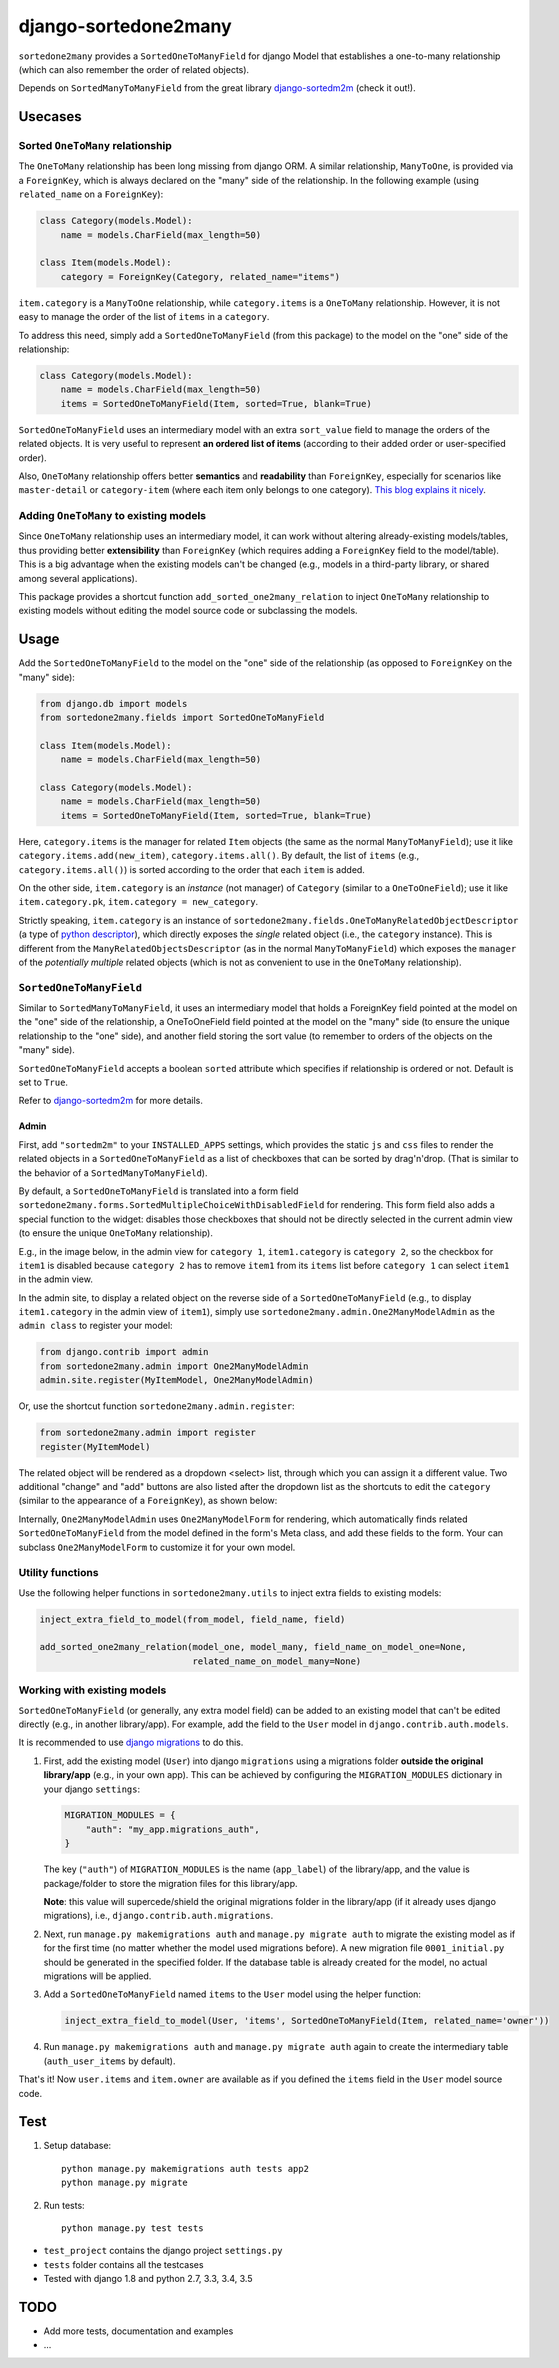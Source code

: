 =====================
django-sortedone2many
=====================

|license| |pypi-version| |pypi-downloads| |travis-status|

.. |license| image:: https://img.shields.io/pypi/l/django-sortedone2many.svg
   :alt: License
   :target: ./LICENSE

.. |pypi-version| image:: https://img.shields.io/pypi/v/django-sortedone2many.svg
   :alt: PyPI Release
   :target: https://pypi.python.org/pypi/django-sortedone2many

.. |pypi-downloads| image:: https://img.shields.io/pypi/dm/django-sortedone2many.svg
   :alt: PyPI Downloads
   :target: https://pypi.python.org/pypi/django-sortedone2many

.. |travis-status| image:: https://travis-ci.org/ShenggaoZhu/django-sortedone2many.svg?branch=master
   :alt: Travis Build Status
   :target: https://travis-ci.org/ShenggaoZhu/django-sortedone2many


``sortedone2many`` provides a ``SortedOneToManyField`` for django Model that establishes a
one-to-many relationship (which can also remember the order of related objects).

Depends on ``SortedManyToManyField`` from the great library django-sortedm2m_ (check it out!).

.. _django-sortedm2m: https://github.com/gregmuellegger/django-sortedm2m


Usecases
========

Sorted ``OneToMany`` relationship
---------------------------------

The ``OneToMany`` relationship has been long missing from django ORM.
A similar relationship, ``ManyToOne``, is provided via a ``ForeignKey``,
which is always declared on the "many" side of the relationship.
In the following example (using ``related_name`` on a ``ForeignKey``):

.. code-block:: python

    class Category(models.Model):
        name = models.CharField(max_length=50)

    class Item(models.Model):
        category = ForeignKey(Category, related_name="items")

``item.category`` is a ``ManyToOne`` relationship, while
``category.items`` is a ``OneToMany`` relationship.
However, it is not easy to
manage the order of the list of ``items`` in a ``category``.

To address this need, simply add a ``SortedOneToManyField`` (from this package) to
the model on the "one" side of the relationship:

.. code-block:: python

    class Category(models.Model):
        name = models.CharField(max_length=50)
        items = SortedOneToManyField(Item, sorted=True, blank=True)

``SortedOneToManyField`` uses an intermediary model with an extra
``sort_value`` field to manage the orders of the related objects.
It is very useful to represent **an ordered list of items**
(according to their added order or user-specified order).

Also, ``OneToMany`` relationship offers better **semantics** and **readability** than ``ForeignKey``,
especially for scenarios like ``master-detail`` or ``category-item``
(where each item only belongs to one category).
`This blog explains it nicely <http://blog.amir.rachum.com/blog/2013/06/15/a-case-for-a-onetomany-relationship-in-django/>`_.

Adding ``OneToMany`` to existing models
---------------------------------------

Since ``OneToMany`` relationship uses an intermediary model,
it can work without altering already-existing models/tables,
thus providing better **extensibility** than ``ForeignKey``
(which requires adding a ``ForeignKey`` field to the model/table).
This is a big advantage when the existing models can't be changed
(e.g., models in a third-party library, or shared among several applications).

This package provides a shortcut function ``add_sorted_one2many_relation``
to inject ``OneToMany`` relationship to existing models without editing the
model source code or subclassing the models.


Usage
=====

Add the ``SortedOneToManyField`` to the model on the "one" side of the
relationship (as opposed to ``ForeignKey`` on the "many" side):

.. code-block:: python

    from django.db import models
    from sortedone2many.fields import SortedOneToManyField

    class Item(models.Model):
        name = models.CharField(max_length=50)

    class Category(models.Model):
        name = models.CharField(max_length=50)
        items = SortedOneToManyField(Item, sorted=True, blank=True)

Here, ``category.items`` is the manager for related ``Item`` objects (the same as
the normal ``ManyToManyField``); use it like ``category.items.add(new_item)``,
``category.items.all()``. By default, the list of ``items`` (e.g., ``category.items.all()``)
is sorted according to the order that each ``item`` is added.

On the other side, ``item.category`` is an *instance* (not manager) of ``Category`` (similar
to a ``OneToOneField``); use it like ``item.category.pk``, ``item.category = new_category``.

Strictly speaking, ``item.category`` is an instance of
``sortedone2many.fields.OneToManyRelatedObjectDescriptor``
(a type of `python descriptor <https://docs.python.org/3.4/howto/descriptor.html>`_),
which directly exposes the *single* related object (i.e., the ``category`` instance).
This is different from the ``ManyRelatedObjectsDescriptor`` (as in the normal ``ManyToManyField``)
which exposes the ``manager`` of the *potentially multiple* related objects
(which is not as convenient to use in the ``OneToMany`` relationship).

``SortedOneToManyField``
------------------------
Similar to ``SortedManyToManyField``,
it uses an intermediary model that holds a ForeignKey field pointed at
the model on the "one" side of the relationship, a OneToOneField field
pointed at the model on the "many" side (to ensure the unique relationship
to the "one" side), and another field storing the
sort value (to remember to orders of the objects on the "many" side).

``SortedOneToManyField`` accepts a boolean ``sorted`` attribute which specifies if relationship is
ordered or not. Default is set to ``True``.

Refer to django-sortedm2m_ for more details.

Admin
_____

First, add ``"sortedm2m"`` to your ``INSTALLED_APPS`` settings,
which provides the static ``js`` and ``css`` files to render
the related objects in a ``SortedOneToManyField`` as a list of
checkboxes that can be sorted by drag'n'drop.
(That is similar to the behavior of a ``SortedManyToManyField``).

By default, a ``SortedOneToManyField`` is translated into a form field
``sortedone2many.forms.SortedMultipleChoiceWithDisabledField`` for rendering.
This form field also adds a special function to the widget:
disables those checkboxes that should not be directly selected
in the current admin view (to ensure the unique ``OneToMany`` relationship).

E.g., in the image below, in the admin view for ``category 1``,
``item1.category`` is ``category 2``, so the checkbox for ``item1`` is disabled
because ``category 2`` has to remove ``item1`` from its ``items`` list before
``category 1`` can select ``item1`` in the admin view.

.. image:: https://raw.githubusercontent.com/ShenggaoZhu/django-sortedone2many/master/docs/category.jpg

In the admin site, to display a related object on the reverse side of
a ``SortedOneToManyField`` (e.g., to display ``item1.category`` in the
admin view of ``item1``), simply use ``sortedone2many.admin.One2ManyModelAdmin``
as the ``admin class`` to register your model:

.. code-block:: python

    from django.contrib import admin
    from sortedone2many.admin import One2ManyModelAdmin
    admin.site.register(MyItemModel, One2ManyModelAdmin)

Or, use the shortcut function ``sortedone2many.admin.register``:

.. code-block:: python

    from sortedone2many.admin import register
    register(MyItemModel)

The related object will be rendered as a dropdown <select> list,
through which you can assign it a different value.
Two additional "change" and "add" buttons are also listed after the dropdown list
as the shortcuts to edit the ``category``
(similar to the appearance of a ``ForeignKey``), as shown below:

.. image:: https://raw.githubusercontent.com/ShenggaoZhu/django-sortedone2many/master/docs/item.jpg

Internally, ``One2ManyModelAdmin`` uses ``One2ManyModelForm`` for rendering,
which automatically finds related ``SortedOneToManyField`` from the model defined in the
form's Meta class, and add these fields to the form.
Your can subclass ``One2ManyModelForm`` to customize it for your own model.

Utility functions
-----------------
Use the following helper functions in ``sortedone2many.utils``
to inject extra fields to existing models:

.. code-block:: python

   inject_extra_field_to_model(from_model, field_name, field)

   add_sorted_one2many_relation(model_one, model_many, field_name_on_model_one=None,
                                related_name_on_model_many=None)

Working with existing models
----------------------------
``SortedOneToManyField`` (or generally, any extra model field) can be added to an existing model
that can't be edited directly (e.g., in another library/app). For example, add the field to
the ``User`` model in ``django.contrib.auth.models``.

It is recommended to use `django migrations`_ to do this.

.. _`django migrations`: https://docs.djangoproject.com/en/1.8/topics/migrations/

1. First, add the existing model (``User``) into django ``migrations`` using a migrations folder
   **outside the original library/app** (e.g., in your own app).
   This can be achieved by configuring the ``MIGRATION_MODULES`` dictionary in your django ``settings``:

   .. code-block:: python

    MIGRATION_MODULES = {
        "auth": "my_app.migrations_auth",
    }

   The key (``"auth"``) of ``MIGRATION_MODULES`` is the name (``app_label``) of the library/app,
   and the value is package/folder to store the migration files for this library/app.

   **Note**: this value will supercede/shield the original migrations folder in the library/app
   (if it already uses django migrations), i.e., ``django.contrib.auth.migrations``.

2. Next, run ``manage.py makemigrations auth`` and ``manage.py migrate auth``
   to migrate the existing model as if for the first time (no matter whether the model used migrations before).
   A new migration file ``0001_initial.py`` should be generated in the specified folder.
   If the database table is already created for the model, no actual migrations will be applied.

3. Add a ``SortedOneToManyField`` named ``items`` to the ``User`` model using the helper function:

   .. code-block:: python

    inject_extra_field_to_model(User, 'items', SortedOneToManyField(Item, related_name='owner'))

4. Run ``manage.py makemigrations auth`` and ``manage.py migrate auth`` again to create the
   intermediary table (``auth_user_items`` by default).

That's it! Now ``user.items`` and ``item.owner`` are available as if you defined the
``items`` field in the ``User`` model source code.

Test
====
1. Setup database::

    python manage.py makemigrations auth tests app2
    python manage.py migrate

2. Run tests::

    python manage.py test tests

+ ``test_project`` contains the django project ``settings.py``
+ ``tests`` folder contains all the testcases
+ Tested with django 1.8 and python 2.7, 3.3, 3.4, 3.5


TODO
====

+ Add more tests, documentation and examples
+ ...
